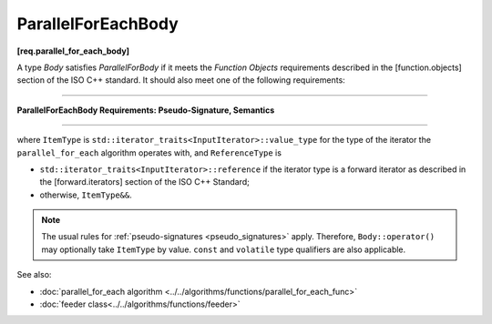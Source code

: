 .. SPDX-FileCopyrightText: 2019-2021 Intel Corporation
..
.. SPDX-License-Identifier: CC-BY-4.0

===================
ParallelForEachBody
===================
**[req.parallel_for_each_body]**

A type `Body` satisfies `ParallelForBody` if it meets the `Function Objects`
requirements described in the [function.objects] section of the ISO C++ standard.
It should also meet one of the following requirements:

----------------------------------------------------------------

**ParallelForEachBody Requirements: Pseudo-Signature, Semantics**

.. cpp:function:: void Body::operator()( ReferenceType item ) const

    Process the received item.

.. cpp:function:: void Body::operator()( ItemType&& item, oneapi::tbb::feeder<ItemType>& feeder ) const

    Process the received item. May invoke the ``feeder.add`` function to spawn additional items.

-----------------------------------------------------------------

where ``ItemType`` is ``std::iterator_traits<InputIterator>::value_type`` for the type of the iterator
the ``parallel_for_each`` algorithm operates with, and ``ReferenceType`` is

* ``std::iterator_traits<InputIterator>::reference`` if the iterator type is a forward iterator
  as described in the [forward.iterators] section of the ISO C++ Standard;
* otherwise, ``ItemType&&``.

.. note::

    The usual rules for :ref:`pseudo-signatures <pseudo_signatures>` apply.
    Therefore, ``Body::operator()`` may optionally take ``ItemType`` by value.
    ``const`` and ``volatile`` type qualifiers are also applicable.

See also:

* :doc:`parallel_for_each algorithm <../../algorithms/functions/parallel_for_each_func>`
* :doc:`feeder class<../../algorithms/functions/feeder>`
